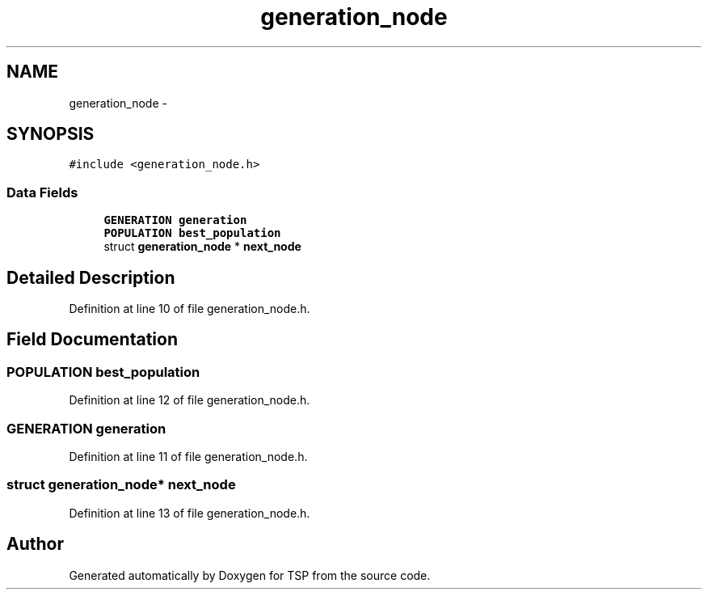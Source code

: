 .TH "generation_node" 3 "Mon Jan 10 2022" "TSP" \" -*- nroff -*-
.ad l
.nh
.SH NAME
generation_node \- 
.SH SYNOPSIS
.br
.PP
.PP
\fC#include <generation_node\&.h>\fP
.SS "Data Fields"

.in +1c
.ti -1c
.RI "\fBGENERATION\fP \fBgeneration\fP"
.br
.ti -1c
.RI "\fBPOPULATION\fP \fBbest_population\fP"
.br
.ti -1c
.RI "struct \fBgeneration_node\fP * \fBnext_node\fP"
.br
.in -1c
.SH "Detailed Description"
.PP 
Definition at line 10 of file generation_node\&.h\&.
.SH "Field Documentation"
.PP 
.SS "\fBPOPULATION\fP best_population"

.PP
Definition at line 12 of file generation_node\&.h\&.
.SS "\fBGENERATION\fP \fBgeneration\fP"

.PP
Definition at line 11 of file generation_node\&.h\&.
.SS "struct \fBgeneration_node\fP* next_node"

.PP
Definition at line 13 of file generation_node\&.h\&.

.SH "Author"
.PP 
Generated automatically by Doxygen for TSP from the source code\&.
